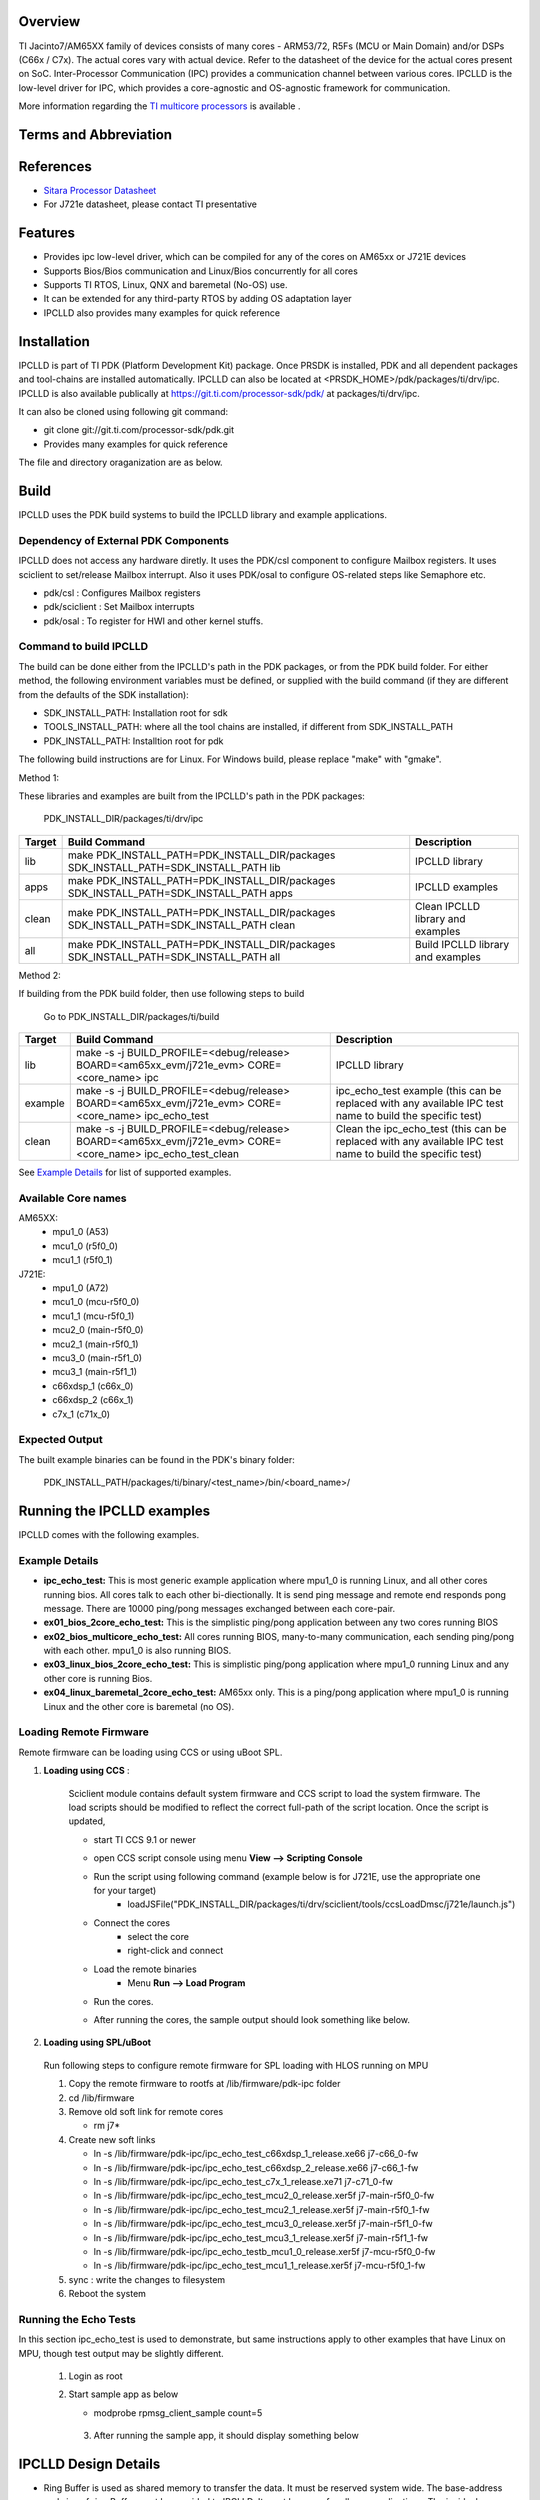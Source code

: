 .. http://processors.wiki.ti.com/index.php/Processor_SDK_RTOS_IPCLLD

Overview
-----------


TI Jacinto7/AM65XX family of devices consists of many cores - ARM53/72, R5Fs (MCU or Main Domain) and/or DSPs (C66x / C7x). The actual cores vary with actual device. Refer to the datasheet of the device for the actual cores present on SoC. Inter-Processor Communication (IPC) provides a communication channel between various cores. IPCLLD is the low-level driver for IPC, which provides a core-agnostic and OS-agnostic framework for communication.

More information regarding the `TI multicore processors <http://www.ti.com/processors/automotive-processors/overview.html>`_ is available .


Terms and Abbreviation
------------------------

=======   =============================================
Term      Definition or Explanation
=======   =============================================
IPC       Inter-Processor Communication
RirtIO    Virtual I/O driver
MailBox   IP which provides queued interrupt mechanism  for communication channel
VRing     Ring Buffer in shared memory
PDK       Platform Development Kit
PSDKRA    Processor SDK RTOS Automotive
JACINTOA    Processor SDK Linux Automotive
=======   =============================================


References
-----------
* `Sitara Processor Datasheet <http://www.ti.com/lit/gpn/am6548>`_
*  For J721e datasheet, please contact TI presentative


Features
--------

* Provides ipc low-level driver, which can be compiled for any of the cores on AM65xx or J721E devices
* Supports Bios/Bios communication and Linux/Bios concurrently for all cores
* Supports TI RTOS, Linux, QNX and baremetal (No-OS) use.
* It can be extended for any third-party RTOS by adding OS adaptation layer
* IPCLLD also provides many examples for quick reference


Installation
------------

IPCLLD is part of TI PDK (Platform Development Kit) package. Once PRSDK is installed, PDK and all dependent packages and tool-chains are installed automatically.
IPCLLD can also be located at <PRSDK_HOME>/pdk/packages/ti/drv/ipc. IPCLLD is also available publically at `<https://git.ti.com/processor-sdk/pdk/>`_ at packages/ti/drv/ipc.

It can also be cloned using following git command:

* git clone git://git.ti.com/processor-sdk/pdk.git
* Provides many examples for quick reference

The file  and directory oraganization are as below.

 .. image:: ../images/ipclld_file_org.png
                :height: 944
                :width: 435


Build
-----

IPCLLD uses the PDK build systems to build the IPCLLD library and example applications.

Dependency of External PDK Components
^^^^^^^^^^^^^^^^^^^^^^^^^^^^^^^^^^^^^
IPCLLD does not access any hardware diretly. It uses the PDK/csl component to configure Mailbox registers. It uses sciclient to set/release Mailbox interrupt. Also it uses PDK/osal to configure OS-related steps like Semaphore etc.

- pdk/csl : Configures Mailbox registers
- pdk/sciclient : Set Mailbox interrupts
- pdk/osal : To register for HWI and other kernel stuffs.



Command to build IPCLLD
^^^^^^^^^^^^^^^^^^^^^^^^

The build can be done either from the IPCLLD's path in the PDK packages, or from the PDK build folder. For either method, the following environment variables must be defined, or supplied with the build command (if they are different from the defaults of the SDK installation):

- SDK_INSTALL_PATH: Installation root for sdk
- TOOLS_INSTALL_PATH: where all the tool chains are installed, if different from SDK_INSTALL_PATH
- PDK_INSTALL_PATH: Installtion root for pdk

The following build instructions are for Linux. For Windows build, please replace "make" with "gmake".

Method 1:

These libraries and examples are built from the IPCLLD's path in the PDK packages:

    PDK_INSTALL_DIR/packages/ti/drv/ipc

=======  ======================================================================================  ===========
Target   Build Command                                                                           Description
=======  ======================================================================================  ===========
lib      make PDK_INSTALL_PATH=PDK_INSTALL_DIR/packages SDK_INSTALL_PATH=SDK_INSTALL_PATH lib    IPCLLD library
apps     make PDK_INSTALL_PATH=PDK_INSTALL_DIR/packages SDK_INSTALL_PATH=SDK_INSTALL_PATH apps   IPCLLD examples
clean    make PDK_INSTALL_PATH=PDK_INSTALL_DIR/packages SDK_INSTALL_PATH=SDK_INSTALL_PATH clean  Clean IPCLLD library and examples
all      make PDK_INSTALL_PATH=PDK_INSTALL_DIR/packages SDK_INSTALL_PATH=SDK_INSTALL_PATH all    Build IPCLLD library and examples
=======  ======================================================================================  ===========

Method 2:

If building from the PDK build folder, then use following steps to build

    Go to PDK_INSTALL_DIR/packages/ti/build

=======  ==========================================================================================================  ===========
Target   Build Command                                                                                               Description
=======  ==========================================================================================================  ===========
lib      make -s -j BUILD_PROFILE=<debug/release> BOARD=<am65xx_evm/j721e_evm> CORE=<core_name> ipc                  IPCLLD library
example  make -s -j BUILD_PROFILE=<debug/release> BOARD=<am65xx_evm/j721e_evm> CORE=<core_name> ipc_echo_test        ipc_echo_test example (this can be replaced with any available IPC test name to build the specific test)
clean    make -s -j BUILD_PROFILE=<debug/release> BOARD=<am65xx_evm/j721e_evm> CORE=<core_name> ipc_echo_test_clean  Clean the ipc_echo_test (this can be replaced with any available IPC test name to build the specific test)
=======  ==========================================================================================================  ===========

See `Example Details`_ for list of supported examples.

Available Core names
^^^^^^^^^^^^^^^^^^^^

AM65XX:
        - mpu1_0 (A53)
        - mcu1_0 (r5f0_0)
	- mcu1_1 (r5f0_1)
J721E:
	- mpu1_0 (A72)
	- mcu1_0 (mcu-r5f0_0)
        - mcu1_1 (mcu-r5f0_1)
        - mcu2_0 (main-r5f0_0)
        - mcu2_1 (main-r5f0_1)
        - mcu3_0 (main-r5f1_0)
        - mcu3_1 (main-r5f1_1)
        - c66xdsp_1 (c66x_0)
        - c66xdsp_2 (c66x_1)
        - c7x_1 (c71x_0)

Expected Output
^^^^^^^^^^^^^^^

The built example binaries can be found in the PDK's binary folder:

    PDK_INSTALL_PATH/packages/ti/binary/<test_name>/bin/<board_name>/

Running the IPCLLD examples
---------------------------

IPCLLD comes with the following examples.

Example Details
^^^^^^^^^^^^^^^

- **ipc_echo_test:** This is most generic example application where mpu1_0 is running Linux, and all other cores running bios. All cores talk to each other bi-diectionally. It is send ping message and remote end responds pong message. There are 10000 ping/pong messages exchanged between each core-pair.
- **ex01_bios_2core_echo_test:** This is the simplistic ping/pong application between any two cores running BIOS
- **ex02_bios_multicore_echo_test:** All cores running BIOS, many-to-many communication, each sending ping/pong with each other. mpu1_0 is also running BIOS.
- **ex03_linux_bios_2core_echo_test:** This is simplistic ping/pong application where mpu1_0 running Linux and any other core is running Bios.
- **ex04_linux_baremetal_2core_echo_test:** AM65xx only. This is a ping/pong application where mpu1_0 is running Linux and the other core is baremetal (no OS).

Loading Remote Firmware
^^^^^^^^^^^^^^^^^^^^^^^

Remote firmware can be loading using CCS or using uBoot SPL.

1. **Loading using CCS** :

    Sciclient module contains default system firmware and CCS script to load the system firmware. The load scripts should be modified to reflect the correct full-path of the script location. Once the script is updated,

    * start TI CCS 9.1 or newer
    * open CCS script console using menu **View --> Scripting Console**
    * Run the script using following command (example below is for J721E, use the appropriate one for your target)
        - loadJSFile("PDK_INSTALL_DIR/packages/ti/drv/sciclient/tools/ccsLoadDmsc/j721e/launch.js")

      .. image:: ../images/ipclld_LoadingSysFw_sciclient.png
                :height: 160
                :width: 941
    * Connect the cores
        - select the core
        - right-click and connect
    * Load the remote binaries
        - Menu **Run --> Load Program**
    * Run the cores.
    * After running the cores, the sample output should look something like below.

      .. image:: ../images/ipclld_Sample_output_mpu.png
                :height: 377
                :width: 672


2. **Loading using SPL/uBoot**

  Run following steps to configure remote firmware for SPL loading with HLOS running on MPU

  1) Copy the remote firmware to rootfs at /lib/firmware/pdk-ipc folder
  2) cd /lib/firmware
  3) Remove old soft link for remote cores

     * rm j7*
  4) Create new soft links

     * ln -s /lib/firmware/pdk-ipc/ipc_echo_test_c66xdsp_1_release.xe66 j7-c66_0-fw
     * ln -s /lib/firmware/pdk-ipc/ipc_echo_test_c66xdsp_2_release.xe66 j7-c66_1-fw
     * ln -s /lib/firmware/pdk-ipc/ipc_echo_test_c7x_1_release.xe71     j7-c71_0-fw
     * ln -s /lib/firmware/pdk-ipc/ipc_echo_test_mcu2_0_release.xer5f   j7-main-r5f0_0-fw
     * ln -s /lib/firmware/pdk-ipc/ipc_echo_test_mcu2_1_release.xer5f   j7-main-r5f0_1-fw
     * ln -s /lib/firmware/pdk-ipc/ipc_echo_test_mcu3_0_release.xer5f   j7-main-r5f1_0-fw
     * ln -s /lib/firmware/pdk-ipc/ipc_echo_test_mcu3_1_release.xer5f   j7-main-r5f1_1-fw
     * ln -s /lib/firmware/pdk-ipc/ipc_echo_testb_mcu1_0_release.xer5f  j7-mcu-r5f0_0-fw
     * ln -s /lib/firmware/pdk-ipc/ipc_echo_test_mcu1_1_release.xer5f   j7-mcu-r5f0_1-fw

  5) sync : write the changes to filesystem
  6) Reboot the system


Running the Echo Tests
^^^^^^^^^^^^^^^^^^^^^^^^^

In this section ipc_echo_test is used to demonstrate, but same instructions apply to other examples that have Linux on MPU, though test output may be slightly different.

  1) Login as root
  2) Start sample app as below

     - modprobe rpmsg_client_sample count=5

     .. image:: ../images/ipclld_Linux_Start.png
                :height: 270
                :width: 581

   3) After running the sample app, it should display something below

    .. image:: ../images/ipclld_linux_output.png
                :height: 796px
                :width: 983px


IPCLLD Design Details
---------------------

- Ring Buffer is used as shared memory to transfer the data. It must be reserved system wide. The base-address and size of ring Buffer must be provided to IPCLLD. It must be same for all core applications. The invidual memory-range for Ring Buffer between core combinations are calculated internally inside the library. The default base-address and size used in the IPC examples is

=======  =============  ==========
Device   Base Address   Size
=======  =============  ==========
J721E    0xAA000000     0x1C00000
AM65XX   0xA2000000     0x200000
=======  =============  ==========

The VRing base address and size is passed from the application during the Ipc_initVirtIO() call. See `Writing HelloWorld App using IPCLLD`_ for the example of usage.

Additionally the Ring Buffer memory used when communicating with MPU running Linux must be reserved system wide. The base-address and size of the ring buffer is different from what is used between cores not running Linux. The base-address and size of the ring Buffer is provided to IPCLLD when Linux updates the core's resource table with the allocated addresses. Linux allocates the base-address from the first memory-region. See `Resource Table`_ for more information.

- For each RPmessage object, the memory must be provided to library from local heap. All subsequent send/recv API is using rpmessage buffer provided during the create function.
- RPMessage can transfer maximum of 512 bytes of data. For larger data transfers, it is recommended to pass a pointer/handle/offset to a larger shared memory buffer inside the message data.
- For firmware that will communicate with Linux over IPC, a Resource Table is required. See `Resource Table`_ for more information.

Typical Data-Flow in IPCLLD communication between two cores
^^^^^^^^^^^^^^^^^^^^^^^^^^^^^^^^^^^^^^^^^^^^^^^^^^^^^^^^^^^

Following picture illustrates the data flow between two cores using mailbox IP as transport.

.. image:: ../images/ipclld_data_flow.png
                :height: 470
                :width: 687

Resource Table
^^^^^^^^^^^^^^
For applications that will use Linux IPC, a resource table is required. Example resource tables can be found in the IPC examples:

========  =========================================
Device    Resource Table Example Location
========  =========================================
J721E     examples/common/src/ipc_rsctable.h
AM65XX    examples/common/src/ipc_am65xx_rsctable.h
========  =========================================

The resource table must have at least one entry, the VDEV entry, to define the the vrings used for IPC communication with Linux.
Optionally, the resource table can also have a TRACE entry which defines the location of the remote core trace buffer.

The VDEV entry specifies the address as RPMSG_VRING_ADDR_ANY, meaning that the address will be allocated by the Linux driver during loading. The allocation is made from the first memory-region specified in the dts file for the remote core. For example, if the dts entry for mcu_r5fss0_core0 is ::

    reserved_memory: reserved-memory {
        #address-cells = <2>;
	#size-cells = <2>;
	ranges;

	mcu_r5fss0_core0_dma_memory_region: r5f-dma-memory@a0000000 {
        	compatible = "shared-dma-pool";
        	reg = <0 0xa0000000 0 0x100000>;
        	no-map;
        };

        mcu_r5fss0_core0_memory_region: r5f-memory@a0100000 {
        	compatible = "shared-dma-pool";
        	reg = <0 0xa0100000 0 0xf00000>;
        	no-map;
        };
    }

then the allocation for the vrings will come from the 0xa0000000 entry.

Memory Considerations
^^^^^^^^^^^^^^^^^^^^^
As mentioned in `IPCLLD Design Details`_, the Ring Buffer memory must be reserved system-wide. In addition, the Ring Buffer memory should be configured as non-cached on all cores using IPCLLD. For examples of configurations for Ring Buffer memory, refer to the examples in pdk/packages/ti/drv/ipc/examples/.

Writing HelloWorld App using IPCLLD
-----------------------------------
- **Step1: Initialize MultiProc with SelfId, and how many remote cores** ::

     Ipc_mpSetConfig(selfProcId, numProc, remoteProc);

- **Step2: Load the Resource Table (required only if running Linux on A72/A53)** ::

     Ipc_loadResourceTable((void*)&ti_ipc_remoteproc_ResourceTable);

See `Resource Table`_ for details on the resource table.

- **Step3: Initialize VirtIO (note: Base Address for Shared Memory used for RingBuffer)** ::

     vqParam.vqObjBaseAddr = (void*)sysVqBuf;
     vqParam.vqBufSize     = numProc * Ipc_getVqObjMemoryRequiredPerCore();
     vqParam.vringBaseAddr = (void*)VRING_BASE_ADDRESS;
     vqParam.vringBufSize  = VRING_BUFFER_SIZE;
     Ipc_initVirtIO(&vqParam);

- **Step4: Initialize RPMessage** ::

     RPMessage_init(&cntrlParam);

- **Step5: Send Message** ::

     RPMessage_send(handle, dstProc, ENDPT1, myEndPt, (Ptr)buf, len);

- **Step6: Receive Message** ::

     RPMessage_recv(handle, (Ptr)buf, &len, &remoteEndPt, &remoteProcId, timeout);


